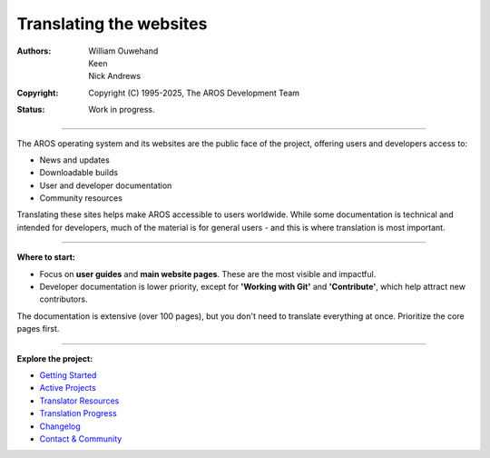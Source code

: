 ==========================
Translating the websites
==========================

:Authors: William Ouwehand, Keen, Nick Andrews
:Copyright: Copyright (C) 1995-2025, The AROS Development Team
:Status: Work in progress.


----

The AROS operating system and its websites are the public face of the project, offering users and developers access to:

- News and updates
- Downloadable builds
- User and developer documentation
- Community resources

Translating these sites helps make AROS accessible to users worldwide. While some documentation is technical and intended for developers, much of the material is for general users - and this is where translation is most important.

----

**Where to start:**

- Focus on **user guides** and **main website pages**. These are the most visible and impactful.
- Developer documentation is lower priority, except for **'Working with Git'** and **'Contribute'**, which help attract new contributors.

The documentation is extensive (over 100 pages), but you don't need to translate everything at once. Prioritize the core pages first.

----

**Explore the project:**

- `Getting Started <getting_started.html>`_
- `Active Projects <projects.html>`_
- `Translator Resources <resources.html>`_
- `Translation Progress <progress.html>`_
- `Changelog <changelog.html>`_
- `Contact & Community <contact.html>`_
